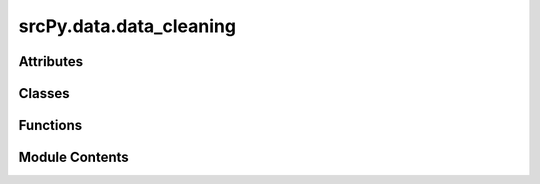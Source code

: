 srcPy.data.data_cleaning
========================

.. py:module:: srcPy.data.data_cleaning


Attributes
----------

.. autoapisummary::

   srcPy.data.data_cleaning.logger
   srcPy.data.data_cleaning.streaming_latency
   srcPy.data.data_cleaning.buffer_length


Classes
-------

.. autoapisummary::

   srcPy.data.data_cleaning.CleaningStep
   srcPy.data.data_cleaning.MissingImputer
   srcPy.data.data_cleaning.OutlierHandler
   srcPy.data.data_cleaning.Denoiser
   srcPy.data.data_cleaning.IncrementalRSI
   srcPy.data.data_cleaning.IncrementalRSIStep
   srcPy.data.data_cleaning.IncrementalMACD
   srcPy.data.data_cleaning.IncrementalMACDStep
   srcPy.data.data_cleaning.SentimentExtractor
   srcPy.data.data_cleaning.CalendarFeatures
   srcPy.data.data_cleaning.AnomalyDetector
   srcPy.data.data_cleaning.StreamingIsolationForest
   srcPy.data.data_cleaning.StreamingAnomalyStep
   srcPy.data.data_cleaning.CleanerPipeline
   srcPy.data.data_cleaning.StreamingCleanerPipeline
   srcPy.data.data_cleaning.ValidationStep
   srcPy.data.data_cleaning.RSICalculator
   srcPy.data.data_cleaning.DataCleaner


Functions
---------

.. autoapisummary::

   srcPy.data.data_cleaning.get_runtime_config


Module Contents
---------------

.. py:function:: get_runtime_config()

.. py:data:: logger
   :type:  _typeshed.Incomplete

.. py:data:: streaming_latency
   :type:  _typeshed.Incomplete

.. py:data:: buffer_length
   :type:  _typeshed.Incomplete

.. py:class:: CleaningStep

   Bases: :py:obj:`abc.ABC`


   Helper class that provides a standard way to create an ABC using
   inheritance.


   .. py:method:: apply(df)
      :abstractmethod:



.. py:class:: MissingImputer(method, params)

   .. py:attribute:: method
      :type:  _typeshed.Incomplete


   .. py:attribute:: params
      :type:  _typeshed.Incomplete


   .. py:method:: apply(df)


.. py:class:: OutlierHandler(method, params)

   Bases: :py:obj:`CleaningStep`


   Helper class that provides a standard way to create an ABC using
   inheritance.


   .. py:attribute:: method
      :type:  _typeshed.Incomplete


   .. py:attribute:: params
      :type:  _typeshed.Incomplete


   .. py:method:: apply(df)


.. py:class:: Denoiser(method, params)

   Bases: :py:obj:`CleaningStep`


   Helper class that provides a standard way to create an ABC using
   inheritance.


   .. py:attribute:: method
      :type:  _typeshed.Incomplete


   .. py:attribute:: params
      :type:  _typeshed.Incomplete


   .. py:method:: apply(df)


.. py:class:: IncrementalRSI(window)

   .. py:attribute:: window
      :type:  _typeshed.Incomplete


   .. py:attribute:: gains
      :type:  _typeshed.Incomplete


   .. py:attribute:: losses
      :type:  _typeshed.Incomplete


   .. py:attribute:: prev_price
      :type:  _typeshed.Incomplete


   .. py:method:: update(price)


.. py:class:: IncrementalRSIStep(window)

   Bases: :py:obj:`CleaningStep`


   Helper class that provides a standard way to create an ABC using
   inheritance.


   .. py:attribute:: rsi
      :type:  _typeshed.Incomplete


   .. py:method:: apply(df)


.. py:class:: IncrementalMACD(fast, slow, signal)

   .. py:attribute:: fast
      :type:  _typeshed.Incomplete


   .. py:attribute:: slow
      :type:  _typeshed.Incomplete


   .. py:attribute:: signal
      :type:  _typeshed.Incomplete


   .. py:attribute:: ema_fast
      :type:  _typeshed.Incomplete


   .. py:attribute:: ema_slow
      :type:  _typeshed.Incomplete


   .. py:attribute:: macd
      :type:  _typeshed.Incomplete


   .. py:attribute:: macd_signal
      :type:  _typeshed.Incomplete


   .. py:method:: update(price)


.. py:class:: IncrementalMACDStep(fast, slow, signal)

   Bases: :py:obj:`CleaningStep`


   Helper class that provides a standard way to create an ABC using
   inheritance.


   .. py:attribute:: macd
      :type:  _typeshed.Incomplete


   .. py:method:: apply(df)


.. py:class:: SentimentExtractor(cfg)

   Bases: :py:obj:`CleaningStep`


   Helper class that provides a standard way to create an ABC using
   inheritance.


   .. py:attribute:: enabled
      :type:  _typeshed.Incomplete


   .. py:attribute:: model
      :type:  _typeshed.Incomplete


   .. py:method:: apply(df)


.. py:class:: CalendarFeatures(cfg)

   Bases: :py:obj:`CleaningStep`


   Helper class that provides a standard way to create an ABC using
   inheritance.


   .. py:attribute:: day
      :type:  _typeshed.Incomplete


   .. py:attribute:: holiday
      :type:  _typeshed.Incomplete


   .. py:attribute:: calendar
      :type:  _typeshed.Incomplete


   .. py:method:: apply(df)


.. py:class:: AnomalyDetector(cfg)

   Bases: :py:obj:`CleaningStep`


   Helper class that provides a standard way to create an ABC using
   inheritance.


   .. py:attribute:: enabled
      :type:  _typeshed.Incomplete


   .. py:attribute:: contamination
      :type:  _typeshed.Incomplete


   .. py:attribute:: refit_interval
      :type:  _typeshed.Incomplete


   .. py:attribute:: method
      :type:  _typeshed.Incomplete


   .. py:attribute:: model
      :type:  _typeshed.Incomplete


   .. py:attribute:: counter
      :type:  int


   .. py:method:: apply(df)


.. py:class:: StreamingIsolationForest(contamination, refit_every, window_size = 1000)

   .. py:attribute:: contamination
      :type:  _typeshed.Incomplete


   .. py:attribute:: refit_every
      :type:  _typeshed.Incomplete


   .. py:attribute:: window_size
      :type:  _typeshed.Incomplete


   .. py:attribute:: buffer
      :type:  _typeshed.Incomplete


   .. py:attribute:: model
      :type:  _typeshed.Incomplete


   .. py:attribute:: counter
      :type:  int


   .. py:method:: fit(data)


   .. py:method:: predict(df)


.. py:class:: StreamingAnomalyStep(contamination = 0.1, refit_every = 100, random_state = 42)

   .. py:attribute:: contamination
      :type:  _typeshed.Incomplete


   .. py:attribute:: refit_every
      :type:  _typeshed.Incomplete


   .. py:attribute:: random_state
      :type:  _typeshed.Incomplete


   .. py:attribute:: model
      :type:  _typeshed.Incomplete


   .. py:method:: apply(df)


.. py:class:: CleanerPipeline(steps)

   .. py:attribute:: steps
      :type:  _typeshed.Incomplete


   .. py:method:: run(df, distributed = False)


.. py:class:: StreamingCleanerPipeline(steps, buffer_size = 100, window = 252)

   Bases: :py:obj:`CleanerPipeline`


   .. py:attribute:: buffer
      :type:  _typeshed.Incomplete


   .. py:attribute:: buffer_size
      :type:  _typeshed.Incomplete


   .. py:attribute:: rsi
      :type:  _typeshed.Incomplete


   .. py:attribute:: macd
      :type:  _typeshed.Incomplete


   .. py:method:: process_stream(stream_gen)
      :async:



.. py:class:: ValidationStep(required_columns = None)

   Bases: :py:obj:`CleaningStep`


   Helper class that provides a standard way to create an ABC using
   inheritance.


   .. py:attribute:: required_columns
      :type:  _typeshed.Incomplete


   .. py:method:: apply(df)


.. py:class:: RSICalculator(cfg)

   Bases: :py:obj:`CleaningStep`


   Helper class that provides a standard way to create an ABC using
   inheritance.


   .. py:attribute:: enabled
      :type:  _typeshed.Incomplete


   .. py:attribute:: window
      :type:  _typeshed.Incomplete


   .. py:attribute:: fillna_method
      :type:  _typeshed.Incomplete


   .. py:method:: apply(df)


.. py:class:: DataCleaner(cfg = None, streaming = False)

   .. py:attribute:: cfg
      :type:  _typeshed.Incomplete


   .. py:attribute:: pipeline
      :type:  _typeshed.Incomplete


   .. py:method:: clean(df)


   .. py:method:: clean_chunk(df)


